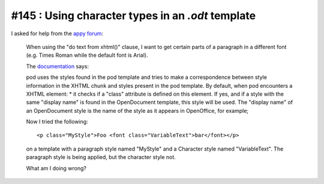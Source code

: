 #145 : Using character types in an `.odt` template
==================================================

I asked for help from the `appy forum
<https://answers.launchpad.net/appy/+question/256313>`_:

    When using the "do text from xhtml()" clause, I want to get
    certain parts of a paragraph in a different font (e.g. Times Roman
    while the default font is Arial).

    The `documentation
    <http://www.appyframework.org/podWritingAdvancedTemplates.html>`_
    says:

    pod uses the styles found in the pod template and tries to make a
    correspondence between style information in the XHTML chunk and
    styles present in the pod template. By default, when pod
    encounters a XHTML element: * it checks if a "class" attribute is
    defined on this element. If yes, and if a style with the same
    "display name" is found in the OpenDocument template, this style
    will be used. The "display name" of an OpenDocument style is the
    name of the style as it appears in OpenOffice, for example;

    Now I tried the following::

      <p class="MyStyle">Foo <font class="VariableText">bar</font></p>

    on a template with a paragraph style named "MyStyle" and a
    Character style named "VariableText".  The paragraph style is
    being applied, but the character style not.

    What am I doing wrong?

